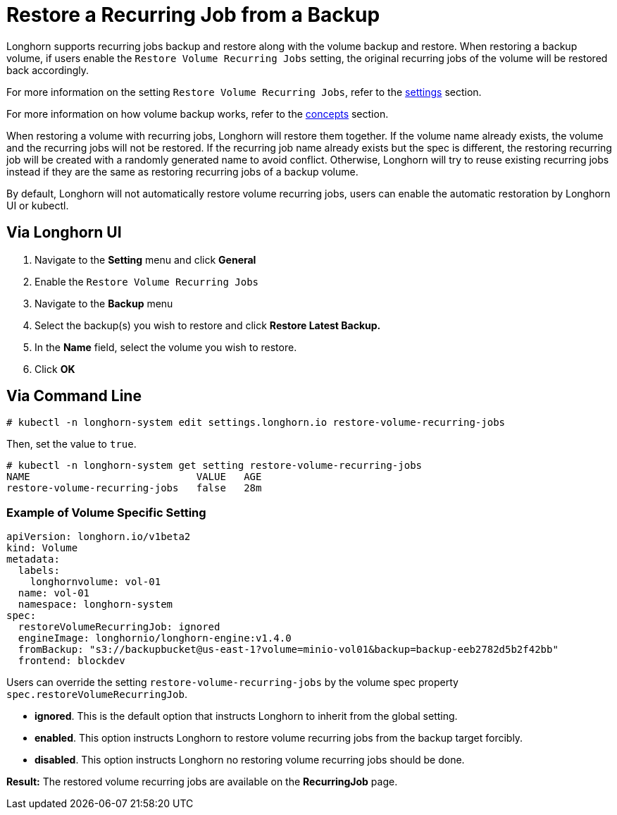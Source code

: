 = Restore a Recurring Job from a Backup
:current-version: {page-component-version}

Longhorn supports recurring jobs backup and restore along with the volume backup and restore. When restoring a backup volume, if users enable the `Restore Volume Recurring Jobs` setting, the original recurring jobs of the volume will be restored back accordingly.

For more information on the setting `Restore Volume Recurring Jobs`, refer to the xref:longhorn-system/settings.adoc#_restore_volume_recurring_jobs[settings] section.

For more information on how volume backup works, refer to the xref:introduction/concepts.adoc#_3_backups_and_secondary_storage[concepts] section.

When restoring a volume with recurring jobs, Longhorn will restore them together. If the volume name already exists, the volume and the recurring jobs will not be restored.  If the recurring job name already exists but the spec is different, the restoring recurring job will be created with a randomly generated name to avoid conflict. Otherwise, Longhorn will try to reuse existing recurring jobs instead if they are the same as restoring recurring jobs of a backup volume.

By default, Longhorn will not automatically restore volume recurring jobs, users can enable the automatic restoration by Longhorn UI or kubectl.

== Via Longhorn UI

. Navigate to the *Setting* menu and click *General*
. Enable the `Restore Volume Recurring Jobs`
. Navigate to the *Backup* menu
. Select the backup(s) you wish to restore and click *Restore Latest Backup.*
. In the *Name* field, select the volume you wish to restore.
. Click *OK*

== Via Command Line

[subs="+attributes",bash]
----
# kubectl -n longhorn-system edit settings.longhorn.io restore-volume-recurring-jobs
----

Then, set the value to `true`.

[subs="+attributes",text]
----
# kubectl -n longhorn-system get setting restore-volume-recurring-jobs
NAME                            VALUE   AGE
restore-volume-recurring-jobs   false   28m
----

=== Example of Volume Specific Setting

[subs="+attributes",yaml]
----
apiVersion: longhorn.io/v1beta2
kind: Volume
metadata:
  labels:
    longhornvolume: vol-01
  name: vol-01
  namespace: longhorn-system
spec:
  restoreVolumeRecurringJob: ignored
  engineImage: longhornio/longhorn-engine:v1.4.0
  fromBackup: "s3://backupbucket@us-east-1?volume=minio-vol01&backup=backup-eeb2782d5b2f42bb"
  frontend: blockdev
----

Users can override the setting `restore-volume-recurring-jobs` by the volume spec property  `spec.restoreVolumeRecurringJob`.

* *ignored*. This is the default option that instructs Longhorn to inherit from the global setting.
* *enabled*. This option instructs Longhorn to restore volume recurring jobs from the backup target forcibly.
* *disabled*. This option instructs Longhorn no restoring volume recurring jobs should be done.

*Result:* The restored volume recurring jobs are available on the *RecurringJob* page.
